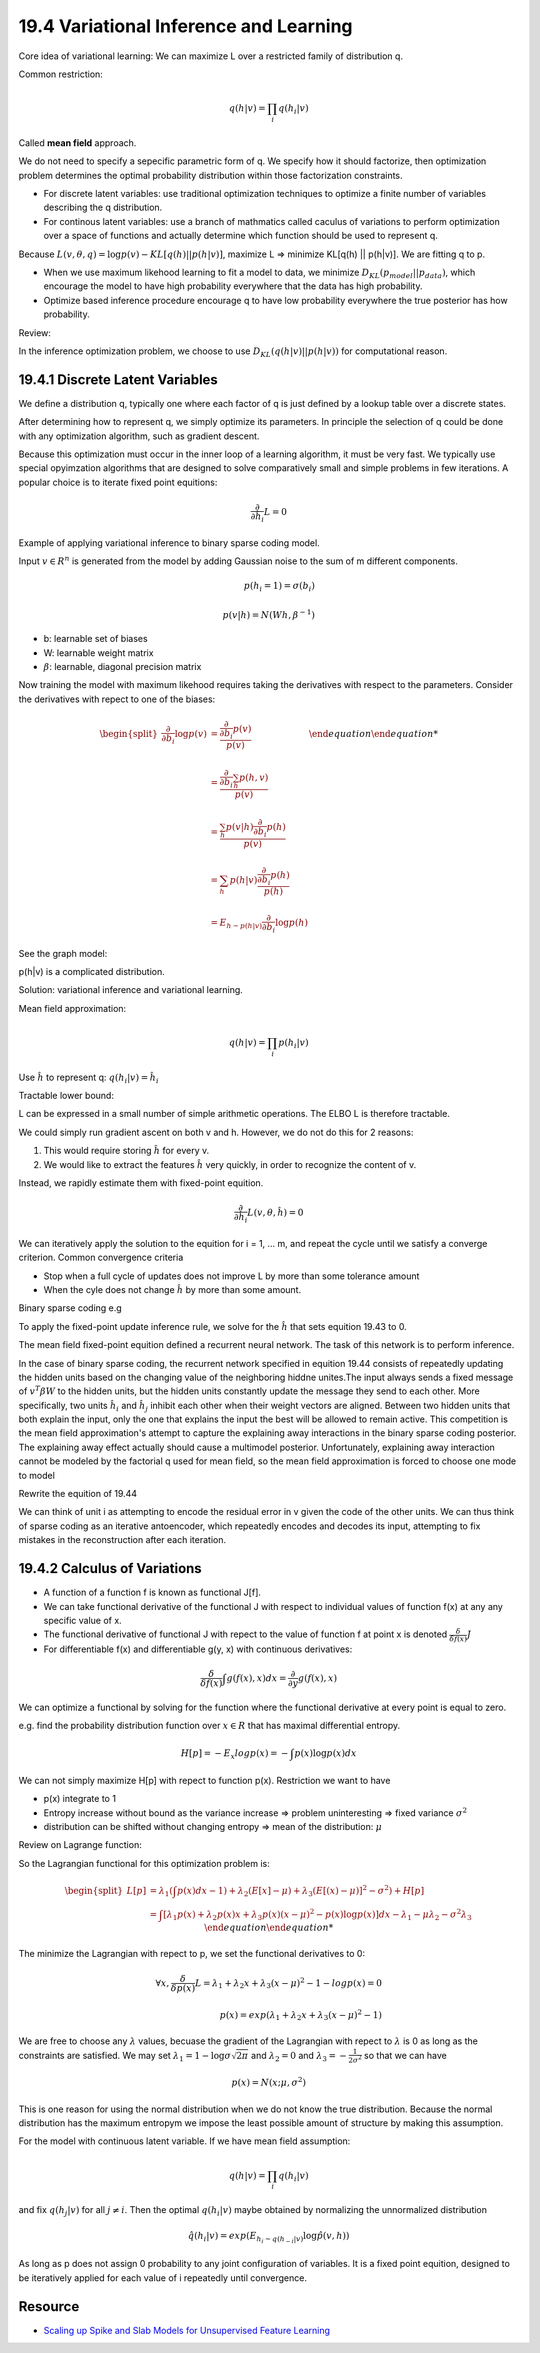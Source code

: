 19.4 Variational Inference and Learning 
==================================================

Core idea of variational learning: We can maximize L over a restricted family of distribution q.

Common restriction:

.. math::
	q(h|v) = \prod_i q(h_i|v)

Called **mean field** approach. 

We do not need to specify a sepecific parametric form of q. We specify how it should factorize, then optimization problem determines the optimal probability distribution within those factorization constraints.

* For discrete latent variables: use traditional optimization techniques to optimize a finite number of variables describing the q distribution.
* For continous latent variables: use a branch of mathmatics called caculus of variations to perform optimization over a space of functions and actually determine which function should be used to represent q.

Because :math:`L(v, \theta, q) = \log p(v) - KL[q(h) || p(h|v)]`, maximize L => minimize KL[q(h) || p(h|v)]. We are fitting q to p.

* When we use maximum likehood learning to fit a model to data, we minimize :math:`D_{KL}(p_{model}|| p_{data})`, which encourage the model to have high probability everywhere that the data has high probability.
* Optimize based inference procedure encourage q to have low probability everywhere the true posterior has how probability.

Review:

.. image:: rsc/Figure3.6.PNG

In the inference optimization problem, we choose to use :math:`D_{KL}(q(h|v) || p(h|v))` for computational reason. 


###################################################
19.4.1 Discrete Latent Variables
###################################################

We define a distribution q, typically one where each factor of q is just defined by a lookup table over a discrete states.

After determining how to represent q, we simply optimize its parameters. In principle the selection of q could be done with any optimization algorithm, such as gradient descent.

Because this optimization must occur in the inner loop of a learning algorithm, it must be very fast. We typically use special opyimzation algorithms that are designed to solve comparatively small and simple problems in few iterations. A popular choice is to iterate fixed point equitions:

.. math::
	\frac{\partial}{\partial \hat{h}_i} L = 0

Example of applying variational inference to binary sparse coding model.

Input :math:`v \in R^n` is generated from the model by adding Gaussian noise to the sum of m different components.

.. math::
	p(h_i = 1) = \sigma(b_i) \\ \\
	p(v|h) = N(Wh, \beta^{-1})

* b: learnable set of biases
* W: learnable weight matrix
* :math:`\beta`: learnable, diagonal precision matrix

Now training the model with maximum likehood requires taking the derivatives with respect to the parameters. Consider the derivatives with repect to one of the biases:

.. math::
	\begin {equation}
	\begin{split}
	\frac{\partial}{\partial b_i} \log p(v) &= \frac{\frac{\partial}{\partial b_i}p(v)}{p(v)} \\ \\
	&= \frac{\frac{\partial}{\partial b_i} \sum_h p(h, v) }{p(v)} \\ \\
	&= \frac{\sum_h p(v|h) \frac{\partial}{\partial b_i} p(h)}{p(v)} \\ \\
	&= \sum_h p(h|v) \frac{\frac{\partial}{\partial b_i} p(h)}{p(h)} \\ \\
	&= E_{h \sim p(h|v)} \frac{\partial}{\partial b_i} \log p(h)
	\end{split}
	\end {equation}

See the graph model:

.. image:: rsc/Figure19.2.PNG

p(h|v) is a complicated distribution. 

Solution: variational inference and variational learning.

Mean field approximation:

.. math::
	q(h|v) = \prod_i p(h_i|v)

Use :math:`\hat{h}` to represent q: :math:`q(h_i | v) = \hat{h_i}`

Tractable lower bound:

.. image:: rsc/Equition19.36.PNG

L can be expressed in a small number of simple arithmetic operations. The ELBO L is therefore tractable.

We could simply run gradient ascent on both v and h. However, we do not do this for 2 reasons:

1. This would require storing :math:`\hat{h}` for every v. 
2. We would like to extract the features :math:`\hat{h}` very quickly, in order to recognize the content of v.

Instead, we rapidly estimate them with fixed-point equition.

.. math::
	\frac{\partial}{\partial \hat{h}_i} L(v, \theta, \hat{h}) = 0

We can iteratively apply the solution to the equition for i = 1, ... m, and repeat the cycle until we satisfy a converge criterion. Common convergence criteria

* Stop when a full cycle of updates does not improve L by more than some tolerance amount
* When the cyle does not change :math:`\hat{h}` by more than some amount.

Binary sparse coding e.g

.. image:: rsc/Equition19.43.PNG

To apply the fixed-point update inference rule, we solve for the :math:`\hat{h}` that sets equition 19.43 to 0.

.. image:: rsc/Equition19.44.PNG

The mean field fixed-point equition defined a recurrent neural network. The task of this network is to perform inference. 

In the case of binary sparse coding, the recurrent network specified in equition 19.44 consists of repeatedly updating the hidden units based on the changing value of the neighboring hiddne unites.The input always sends a fixed message of :math:`v^T\beta W` to the hidden units, but the hidden units constantly update the message they send to each other. More specifically, two units :math:`\hat{h}_i` and :math:`\hat{h}_j` inhibit each other when their weight vectors are aligned. Between two hidden units that both explain the input, only the one that explains the input the best will be allowed to remain active. This competition is the mean field approximation's attempt to capture the explaining away interactions in the binary sparse coding posterior. The explaining away effect actually should cause a multimodel posterior. Unfortunately, explaining away interaction cannot be modeled by the factorial q used for mean field, so the mean field approximation is forced to choose one mode to model

Rewrite the equition of 19.44

.. image:: rsc/Equition19.45.PNG

We can think of unit i as attempting to encode the residual error in v given the code of the other units. We can thus think of sparse coding as an iterative antoencoder, which repeatedly encodes and decodes its input, attempting to fix mistakes in the reconstruction after each iteration.

#################################################
19.4.2 Calculus of Variations
#################################################

* A function of a function f is known as functional J[f].
* We can take functional derivative of the functional J with respect to individual values of function f(x) at any any specific value of x. 
* The functional derivative of functional J with repect to the value of function f at point x is denoted :math:`\frac{\delta}{\delta f(x)}J`
* For differentiable f(x) and differentiable g(y, x) with continuous derivatives:

.. math::
	\frac{\delta}{\delta f(x)} \int g(f(x), x)dx = \frac{\partial}{\partial y}g(f(x), x)

We can optimize a functional by solving for the function where the functional derivative at every point is equal to zero.

e.g. find the probability distribution function over :math:`x \in R` that has maximal differential entropy.

.. math::
	H[p] = - E_x log p(x) = - \int p(x) \log p(x) dx

We can not simply maximize H[p] with repect to function p(x). Restriction we want to have

* p(x) integrate to 1
* Entropy increase without bound as the variance increase => problem uninteresting => fixed variance :math:`\sigma^2`
* distribution can be shifted without changing entropy => mean of the distribution: :math:`\mu`

Review on Lagrange function:

.. image:: rsc/Lagrangian.PNG

So the Lagrangian functional for this optimization problem is:

.. math::
	\begin {equation}
	\begin{split}
	L[p] &= \lambda_1(\int p(x)dx -1) + \lambda_2(E[x] - \mu) + \lambda_3(E[(x)-\mu)]^2 - \sigma^2) + H[p] \\
	&= \int [\lambda_1 p(x) + \lambda_2 p(x)x + \lambda_3 p(x)(x-\mu)^2 - p(x) \log p(x)]dx - \lambda_1 -\mu \lambda_2 - \sigma^2\lambda_3
	\end{split}
	\end {equation}

The minimize the Lagrangian with repect to p, we set the functional derivatives to 0:

.. math::
	\forall x, \frac{\delta}{\delta p(x)} L = \lambda_1 + \lambda_2 x + \lambda_3 (x-\mu)^2 - 1 - log p(x) = 0 \\ \\
	p(x) = exp(\lambda_1 + \lambda_2 x + \lambda_3(x - \mu)^2 -1)

We are free to choose any :math:`\lambda` values, becuase the gradient of the Lagrangian with repect to :math:`\lambda` is 0 as long as the constraints are satisfied. We may set :math:`\lambda_1 = 1 - \log \sigma \sqrt{2 \pi}` and :math:`\lambda_2 = 0` and :math:`\lambda_3 = -\frac{1}{2\sigma^2}` so that we can have 

.. math::
	p(x) = N(x; \mu, \sigma^2)

This is one reason for using the normal distribution when we do not know the true distribution. Because the normal distribution has the maximum entropym we impose the least possible amount of structure by making this assumption. 

For the model with continuous latent variable. If we have mean field assumption:

.. math::
	q(h|v) = \prod_i q(h_i|v)

and fix :math:`q(h_j|v)` for all :math:`j \neq i`. Then the optimal :math:`q(h_i|v)` maybe obtained by normalizing the unnormalized distribution 

.. math::
	\hat{q}(h_i|v) = exp(E_{h_i \sim q(h_{-i}|v)} \log \hat{p}(v, h))

As long as p does not assign 0 probability to any joint configuration of variables. It is a fixed point equition, designed to be iteratively applied for each value of i repeatedly until convergence. 


##########################################
Resource
##########################################

* `Scaling up Spike and Slab Models for Unsupervised Feature Learning <https://www.researchgate.net/profile/Ian_Goodfellow/publication/240308780_Scaling_Up_Spike-and-Slab_Models_for_Unsupervised_Feature_Learning/links/0046351e16dabb80cd000000/Scaling-Up-Spike-and-Slab-Models-for-Unsupervised-Feature-Learning.pdf>`_